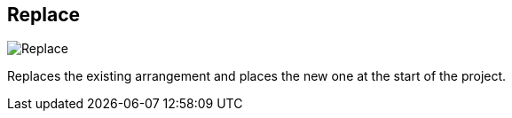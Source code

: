 ifdef::pdf-theme[[[arrangement-writing-mode-replace,Replace]]]
ifndef::pdf-theme[[[arrangement-writing-mode-replace,Replace image:playtime::generated/screenshots/elements/arrangement-writing-mode/replace.png[width=50]]]]
== Replace

image:playtime::generated/screenshots/elements/arrangement-writing-mode/replace.png[Replace, role="related thumb right"]

Replaces the existing arrangement and places the new one at the start of the project.

